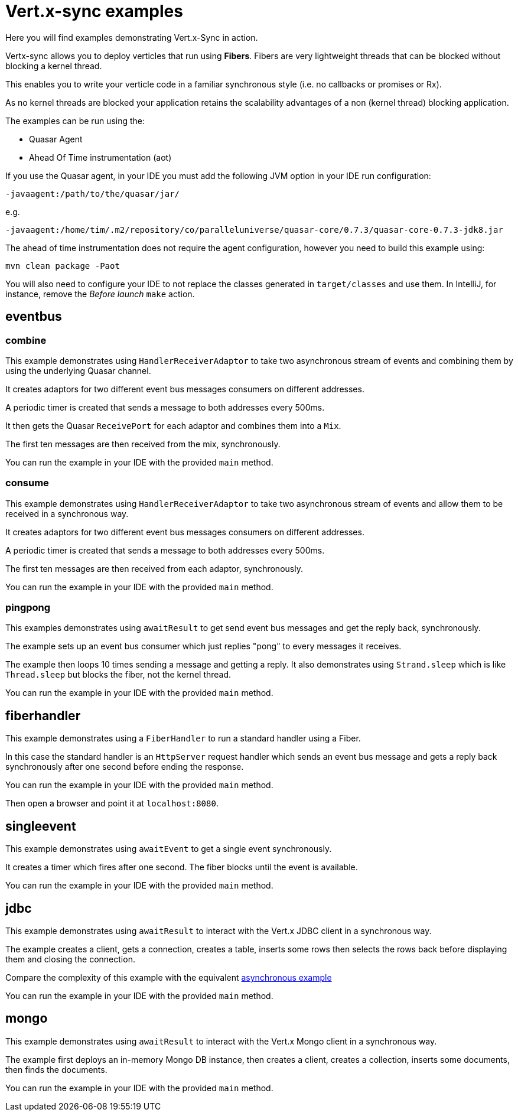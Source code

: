 = Vert.x-sync examples

Here you will find examples demonstrating Vert.x-Sync in action.

Vertx-sync allows you to deploy verticles that run using *Fibers*. Fibers are very lightweight threads that can be
blocked without blocking a kernel thread.

This enables you to write your verticle code in a familiar synchronous style (i.e. no callbacks or promises or Rx).

As no kernel threads are blocked your application retains the scalability advantages of a non (kernel thread) blocking
application.


The examples can be run using the:

* Quasar Agent
* Ahead Of Time instrumentation (aot)

If you use the Quasar agent, in your IDE you must add the following JVM option in your IDE run configuration:

----
-javaagent:/path/to/the/quasar/jar/
----

e.g.

----
-javaagent:/home/tim/.m2/repository/co/paralleluniverse/quasar-core/0.7.3/quasar-core-0.7.3-jdk8.jar
----

The ahead of time instrumentation does not require the agent configuration, however you need to build this example
using:

----
mvn clean package -Paot
----

You will also need to configure your IDE to not replace the classes generated in `target/classes` and use them. In
IntelliJ, for instance, remove the _Before launch_ `make` action.

== eventbus

=== combine

This example demonstrates using `HandlerReceiverAdaptor` to take two asynchronous stream of events and combining them by
using the underlying Quasar channel.

It creates adaptors for two different event bus messages consumers on different addresses.

A periodic timer is created that sends a message to both addresses every 500ms.

It then gets the Quasar `ReceivePort` for each adaptor and combines them into a `Mix`.

The first ten messages are then received from the mix, synchronously.

You can run the example in your IDE with the provided `main` method.

=== consume

This example demonstrates using `HandlerReceiverAdaptor` to take two asynchronous stream of events and allow them to
be received in a synchronous way.

It creates adaptors for two different event bus messages consumers on different addresses.

A periodic timer is created that sends a message to both addresses every 500ms.

The first ten messages are then received from each adaptor, synchronously.

You can run the example in your IDE with the provided `main` method.

=== pingpong

This examples demonstrates using `awaitResult` to get send event bus messages and get the reply back, synchronously.

The example sets up an event bus consumer which just replies "pong" to every messages it receives.

The example then loops 10 times sending a message and getting a reply. It also demonstrates using `Strand.sleep` which
is like `Thread.sleep` but blocks the fiber, not the kernel thread.

You can run the example in your IDE with the provided `main` method.

== fiberhandler

This example demonstrates using a `FiberHandler` to run a standard handler using a Fiber.

In this case the standard handler is an `HttpServer` request handler which sends an event bus message and gets a reply
back synchronously after one second before ending the response.

You can run the example in your IDE with the provided `main` method.

Then open a browser and point it at `localhost:8080`.

== singleevent

This example demonstrates using `awaitEvent` to get a single event synchronously.

It creates a timer which fires after one second. The fiber blocks until the event is available.

You can run the example in your IDE with the provided `main` method.

== jdbc

This example demonstrates using `awaitResult` to interact with the Vert.x JDBC client in a synchronous way.

The example creates a client, gets a connection, creates a table, inserts some rows then selects the rows back before
displaying them and closing the connection.

Compare the complexity of this example with the equivalent
link:/jdbc-examples/src/main/java/io/vertx/example/jdbc/simple/JDBCExample.java[asynchronous example]

You can run the example in your IDE with the provided `main` method.

== mongo

This example demonstrates using `awaitResult` to interact with the Vert.x Mongo client in a synchronous way.

The example first deploys an in-memory Mongo DB instance, then creates a client, creates a collection, inserts some
documents, then finds the documents.

You can run the example in your IDE with the provided `main` method.



